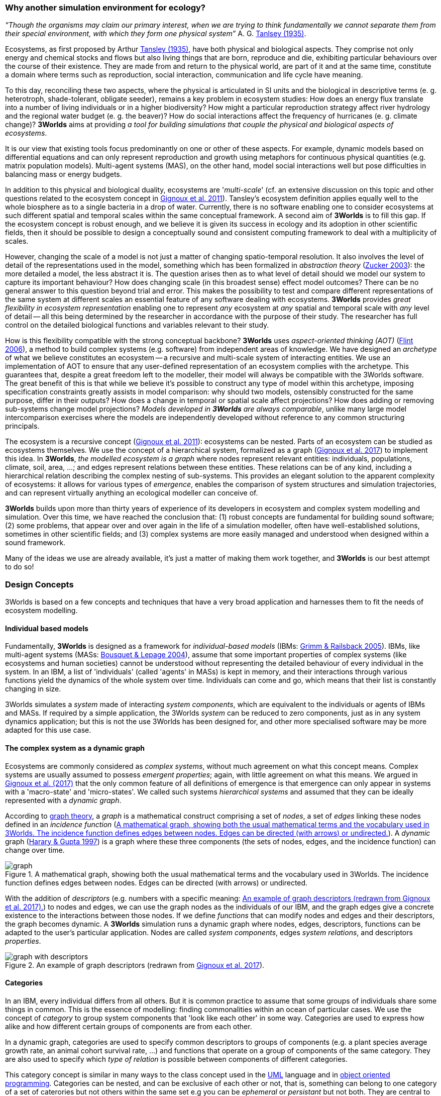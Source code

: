 === Why another simulation environment for ecology?

_“Though the organisms may claim our primary interest, when we are trying to think fundamentally we cannot separate them from their special environment, with which they form
one physical system”_ A. G. <<bibliography.adoc#Tabsley1935,Tanlsey (1935)>>. 

Ecosystems, as first proposed by Arthur <<bibliography.adoc#Tansley1935,Tansley (1935)>>, have both physical and biological aspects. They comprise not only energy and chemical stocks and flows but also living things that are born, reproduce and die, exhibiting particular behaviours over the course of their existence. They are made from and return to the physical world, are part of it and at the same time, constitute a domain where terms such as reproduction, social interaction, communication and life cycle have meaning.

To this day, reconciling these two aspects, where the physical is articulated in SI units and the biological in descriptive terms (e. g. heterotroph, shade-tolerant, obligate seeder), remains a key problem in ecosystem studies: How does an energy flux translate into a number of living individuals or in a higher biodiversity? How might a particular reproduction strategy affect river hydrology and the regional water budget (e. g. the beaver)? How do social interactions affect the frequency of hurricanes (e. g. climate change)?
*3Worlds* aims at providing _a tool for building simulations that couple the physical and biological aspects of ecosystems_.

It is our view that existing tools focus predominantly on one or other of these aspects. For example, dynamic models based on differential equations and can only represent reproduction and growth using metaphors for continuous physical quantities (e.g. matrix population models). Multi-agent systems (MAS), on the other hand, model social interactions well but pose difficulties in balancing mass or energy budgets.

In addition to this physical and biological duality, ecosystems are '_multi-scale_' (cf. an extensive discussion on
this topic and other questions related to the ecosystem concept in <<bibliography.adoc#Gignoux2011,Gignoux et al. 2011>>). Tansley's ecosystem definition
applies equally well to the whole biosphere as to a single bacteria in a drop of water. Currently, there is no
software enabling one to consider ecosystems at such different spatial and temporal scales within the same
conceptual framework. A second aim of *3Worlds* is to fill this gap. If the ecosystem concept is robust enough, and
we believe it is given its success in ecology and its adoption in other scientific fields, then it should be possible
to design a conceptually sound and consistent computing framework to deal with a multiplicity of scales.

However, changing the scale of a model is not just a matter of changing spatio-temporal resolution.
It also involves the level of detail of the representations used in the model, something which has been formalized
in _abstraction theory_ (<<bibliography.adoc#Zucker2003,Zucker 2003>>): the more detailed a model, the less abstract it is. The question arises then as to what level of detail should we model our system to capture its important behaviour? How does changing scale (in this 
 broadest sense) effect model outcomes? There can be no general answer to this question beyond trial and error. This makes the possibility
 to test and compare different representations of the same system at different scales an essential feature of
 any software dealing with ecosystems. *3Worlds* provides _great flexibility in ecosystem representation_
 enabling one to represent _any_ ecosystem at _any_ spatial and temporal scale with _any_ level of detail -- all this being determined by
 the researcher in accordance with the purpose of their study. The researcher has full control on the detailed biological functions 
and variables relevant to their study.
 
How is this flexibility compatible with the strong conceptual backbone? *3Worlds* uses _aspect-oriented thinking (AOT)_ (<<bibliography.adoc#Flint2006,Flint 2006>>), a method to build complex systems (e.g.
software) from independent areas of knowledge. We have designed an _archetype_ of what we believe constitutes an 
ecosystem -- a recursive and multi-scale system of interacting entities. We use an implementation of AOT to ensure
that any user-defined representation of an ecosystem complies with the archetype. This guarantees that, despite a 
great freedom left to the modeller, their model will always be compatible with the 3Worlds software. The great 
benefit of this is that while we believe it’s possible to construct any type of 
model within this archetype, imposing specification constraints greatly assists in model comparison: why should 
two models, ostensibly constructed for the same purpose, differ in their outputs? How does a change in temporal 
or spatial scale affect projections?  How does adding or removing sub-systems change model projections?
_Models developed in *3Worlds* are always comparable_,  unlike many large model intercomparison exercises where the models are independently developed without reference to any common structuring principals.

The ecosystem is a recursive concept (<<bibliography.adoc#Gignoux2001,Gignoux et al. 2011>>): ecosystems can be nested. Parts of an ecosystem can
be studied as ecosystems themselves. We use the concept of a hierarchical system, formalized as a graph (<<bibliography.adoc#Gignoux2017,Gignoux et
al. 2017>>) to implement this idea. In *3Worlds*, _the modelled ecosystem is a graph_ where nodes represent relevant 
entities: individuals, populations, climate, soil, area, ...; and edges represent relations between these entities.
These relations can be of any kind, including a hierarchical relation describing the complex nesting of sub-systems. 
This provides an elegant solution to the apparent complexity of ecosystems: it allows for various types of _emergence_,
enables the comparison of system structures and simulation trajectories, and can represent virtually anything
an ecological modeller can conceive of.

*3Worlds* builds upon more than thirty years of experience of its developers in ecosystem and complex system modelling and simulation. Over this time, we have reached the conclusion that: (1) robust concepts
are fundamental for building sound software; (2) some problems, that appear over and over again in the life of a
simulation modeller, often have well-established solutions, sometimes in other scientific fields; and (3) complex
systems are more easily managed and understood when designed within a sound framework. 

Many of the ideas we use are already available, it's just a matter of making them work together, and *3Worlds* is our best attempt to do so! 

=== Design Concepts

3Worlds is based on a few concepts and techniques that have a very broad application and harnesses them to fit the needs of ecosystem modelling.

==== Individual based models

Fundamentally, *3Worlds* is designed as a framework for __individual-based models__ (IBMs: <<bibliography.adoc#Grimm2005,Grimm & Railsback 2005>>). IBMs, like multi-agent systems (MASs: <<bibliography.adoc#Bousquet2004,Bousquet & Lepage 2004>>), assume that some important properties of complex systems (like ecosystems and human societies) cannot be understood without representing the detailed behaviour of every individual in the system. In an IBM, a list of 'individuals' (called 'agents' in MASs) is kept in memory, and their interactions through various functions yield the dynamics of the whole system over time. Individuals can come and go, which means that their list is constantly changing in size.

3Worlds simulates a _system_ made of interacting __system components__, which are equivalent to the individuals or agents of IBMs and MASs. If required by a simple application, the 3Worlds _system_ can be reduced to zero components, just as in any system dynamics application; but this is not the use 3Worlds has been designed for, and other more specialised software may be more adapted for this use case.

==== The complex system as a dynamic graph

Ecosystems are commonly considered as _complex systems_, without much agreement on what this concept means. Complex systems are usually assumed to possess __emergent properties__; again, with little agreement on what this means. We argued in <<bibliography.adoc#Gignoux2017,Gignoux et al. (2017)>> that the only common feature of all definitions of emergence is that emergence can only appear in systems with a 'macro-state' and 'micro-states'. We called such systems _hierarchical systems_ and assumed that they can be ideally represented with a __dynamic graph__.

According to https://en.wikipedia.org/wiki/Graph_theory[graph theory], a _graph_ is a mathematical construct comprising a set of _nodes_, a set of _edges_ linking these nodes defined in an __incidence function__ (<<fig-what-is-a-graph>>). A _dynamic_ graph (<<bibliography.adoc#Harary1997,Harary & Gupta 1997>>) is a graph where these three components (the sets of nodes, edges, and the incidence function) can change over time.

[[fig-what-is-a-graph]]
.A mathematical graph, showing both the usual mathematical terms and the vocabulary used in 3Worlds. The incidence function defines edges between nodes. Edges can be directed (with arrows) or undirected.
image::purposeIMG/graph.svg[align="center"]


With the addition of _descriptors_ (e.g. numbers with a specific meaning: <<fig-graph-descriptors>>) to nodes and edges, we can use the graph nodes as the individuals of our IBM, and the graph edges give a concrete existence to the interactions between those nodes. If we define _functions_ that can modify nodes and edges and their descriptors, the graph becomes dynamic. A *3Worlds* simulation runs a dynamic graph where nodes, edges, descriptors, functions can be adapted to the user's particular application. Nodes are called _system components_, edges __system relations__, and descriptors __properties__.

[[fig-graph-descriptors]]
.An example of graph descriptors (redrawn from <<bibliography.adoc#Gignoux2017,Gignoux et al. 2017>>).
image::purposeIMG/graph-with-descriptors.svg[align="center]

==== Categories

In an IBM, every individual differs from all others. But it is common practice to assume that some groups of individuals share some things in common. This is the essence of modelling: finding commonalities within an ocean of particular cases. We use the concept of _category_ to group system components that 'look like each other' in some way. Categories are used to express how alike and how different certain groups of components are from each other.

In a dynamic graph, categories are used to specify common descriptors to groups of components (e.g. a plant species average growth rate, an animal cohort survival rate, ...) and functions that operate on a group of components of the same category. They are also used to specify which _type of relation_ is possible between components of different categories.

This category concept is similar in many ways to the class concept used in the http://uml.org/what-is-uml.htm[UML] language and in  https://en.wikipedia.org/wiki/Object-oriented_programming[object oriented programming]. Categories can be nested, and can be exclusive of each other or not, that is, something can belong to one category of a set of caterories but not others within the same set e.g you can be _ephemeral_ or _persistant_ but not both. They are central to the organisation and execution of a simulation in *3Worlds*.

==== Time with simultaneous events

Because ecosystems have both biological and physical characteristics, they not only deal with individuals and populations of living organisms, but also with fluxes of matter and energy. To properly compute a mass or energy balance typical of physical questions, we need a time model that insures that all system components are modified synchronously - otherwise, leaks in mass and energy budgets may occur (<<fig-3w-main-loop>>). This is where IBMs differ somewhat from MASs in their most common current implementations: MASs emphasize the _autonomy_ of agents by allowing them to modify their state immediately. In other words, MASs assume that no two events occurring in a simulation can be simultaneous, while mass/energy balance requires simultaneity of events. 3Worlds assumes that simultaneous events are the default, but by using particular time models it is possible to relax this constraint. 

[[fig-3w-main-loop]]
.The time model of 3Worlds. The overall dynamics of a system is computed as X(t+dt) = f(X(t)) where X represents the state of all system components, t is time and f is the function (or rather, the set of functions) used to compute the change over the time interval dt.
image::purposeIMG/state-change-loop.svg[align="center"]

Given the diversity of topics subject to ecological modelling, ecological processes span many orders of magnitude in their rate of action. Demographic models often use a yearly time step, while ecophysiological models may use daily time steps and physiological models may run with time steps of a second. in *3Worlds*, time steps span the whole scale of time units relevant to ecology, i.e. from milliseconds to millenia. Standard Gregorian calendar time can also be used. *3Worlds* provides three types of _time model_ that can be used in interaction: '__clock__' models using a constant time step, __event-driven __time models where time events trigger computations that can generate further events in the future, and _scenarios_ where the list of events determines when computations are to be made. 

==== Space as a mediator for interactions

IBMs are often 'spatialized', which means they include some representation of the physical space in which organisms of an ecosystem interact. We argued in <<bibliography.adoc#Gignoux2011,Gignoux et al. (2011)>> that space is not a requirement of the ecosystem definition, but rather an optional feature. Besides the usual 3-dimensional space, we called the place where organisms interact in an ecosystem the __arena__, i.e. the place where things happen and where a public (of ecological modellers) is watching them. This does not mean an Euclidian (or any other kind of) space must be associated with the ecosystem representation. Using a dynamic graph is sufficient.

However, it is often the case that explicitly considering space in a model is necessary for computing ecological interactions. In most ecological process models, there are actually implicit assumptions about space and how it affects organism interactions. For example, seed dispersal in plants is easily computed in a 2-dimensional space where the location of seeds depends on that of parent plants and some simple distance law; water flow in a catchment relies on a 2-dimensional space plus an elevation of ground surface to some x and y resolution; competition between individual trees in a forest assume a vertical distribution of leaves depicted with varying degrees of detail.

Following <<bibliography.adoc#Gignoux2011,Gignoux et al. (2011)>>, we optionally provide predefined spatial representations to include in a simulator. Different spaces can be used within a single simulator, depending on the needs of the process computations. They are associated with optimal search algorithms (e.g. Kd-trees) that speed up the search of components with which to form dynamic relations.

==== Modelling made easy

The community of ecological scientists has been developing an impressively large number of models, yet most of them are poorly designed in terms of programming, as ecologists are not necessarily software engineers. Ecosystem simulators are among the most complex programs (<<bibliography.adoc#Coquillard1997,Coquillard & Hill 1997>>). They require high programming skills and constitute a huge investment in time, which makes their production slow and hazardous. As a result, once built, they tend to be used beyond their initial domain of application (e.g. the overuse and abuse of the CENTURY model: <<bibliography.adoc#Parton1988,Parton et al. 1988>>), issues of provenance and repeatability are rarely addressed, shedding some doubt on the discipline as a whole.

With *3Worlds*, we wanted to provide a simulation platform for ecosystem modelling using state-of-the-art concepts and algorithms, and sound programming techniques (e.g. systematic code testing, separated concerns), so that ecological modellers can concentrate on the ecological part of the problem and forget about the computer science part. We used _automatic code generation_ to ensure that researchers need only edit one code file to build a simulator for their particular model. We used a _graph editor_ to build the configuration and organise the data required for a particular study. In *3Worlds* therefore, an ecosystem model only requires two files: a specification file organised as a graph, and a computer code file where all relevant ecological processes are written. None of this prevents the modeller from using software libraries, either their own or from a third party, to extend their coding capabilities.

When designing a model, it is important to get quick visual feedback system behaviour when one changes equations or their implementation. *3Worlds* comes with a library of user-interface objects (graphs, maps, time series) that can be freely assembled to adapt outputs to the needs of the researcher.

==== Model comparison: graphs can be compared

Climate change modelling relies on 19 major general circulation models (GCMs) all based on the same equations. When run with identical datasets (initial data plus forcings), they all yield different results. This is expected given the size of their code, but what is troubling is that nobody is able to trace within the code where the differences come from  (<<bibliography.adoc#Lim2009,Lim & Roderick 2009>>). This problem arises again and again in the modelling literature (e.g. <<bibliography.adoc#Melilo1995,Melilo et al. 1995>>; <<bibliography.adoc#Roxburgh2004,Roxburgh et al. 2004>>). The ultimate reason for this impossibility is that all the knowledge invested into these huge models is represented in computer code, which are very difficult to compare for any but the simplest of models.

*3Worlds* is an attempt to solve this issue _for the future_ (there is nothing we can do for past model code). If models are developed within the standard framework of *3Worlds*, the only thing that needs to be compared among models is their specification file (a graph) and their code file - hundreds to thousands of lines, not more. Everything else is equal. In theory this should facilitate model comparison.

==== Problem upscaling

Developing a simulator is only a small part of the ecological modelling exercise: once the simulator is ready, it is used as a real ecosystem in _simulation experiments_. Designing and running such experiments is a very important part of the job - if not the most important, as it is the one which gives insight and publishable results.

IBMs are often stochastic, as population rates translate into probabilities at the individual level: e.g., the code has to decide which individuals to delete to satisfy a mortality rate of 10%. This is usually based on drawing random numbers. As a result, every simulation is different even when using identical parameters, and an asymptotic behaviour of the system can only be obtained by running multiple simulations. Fortunately, this is easily parallelized with modern computers.

3Worlds is interfaced with https://openmole.org/[OpenMole]  to provide access to big computing power. Through OpenMole, big simulation experiments can be deployed on networks of computers, grids, or supercomputers.

==== Portability and performance

*3Worlds* is written in Java to ensure portability between all operating systems. Its code has been carefully optimised, although generality inevitably comes with some performance cost.


